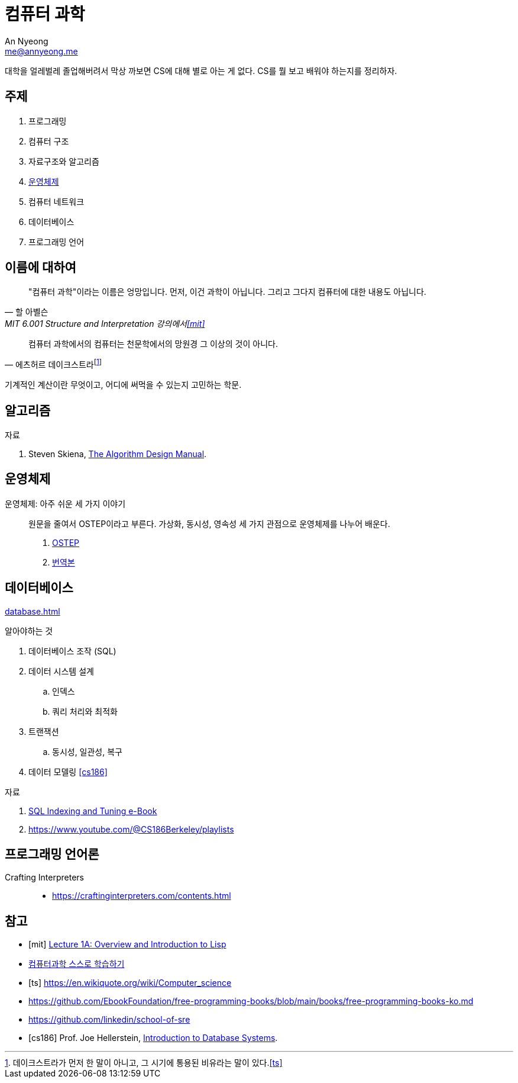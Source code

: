 = 컴퓨터 과학
An Nyeong <me@annyeong.me>
:keywords: computer-science

대학을 얼레벌레 졸업해버려서 막상 까보면 CS에 대해 별로 아는 게 없다.
CS를 뭘 보고 배워야 하는지를 정리하자.

== 주제

1. 프로그래밍
2. 컴퓨터 구조
3. 자료구조와 알고리즘
4. <<os,운영체제>>
5. 컴퓨터 네트워크
6. 데이터베이스
7. 프로그래밍 언어

== 이름에 대하여

> "컴퓨터 과학"이라는 이름은 엉망입니다. 먼저, 이건 과학이 아닙니다.
> 그리고 그다지 컴퓨터에 대한 내용도 아닙니다.
> 
> -- 할 아벨슨, MIT 6.001 Structure and Interpretation 강의에서<<mit>>


> 컴퓨터 과학에서의 컴퓨터는 천문학에서의 망원경 그 이상의 것이 아니다.
>
> -- 에츠허르 데이크스트라footnote:[데이크스트라가 먼저 한 말이 아니고, 그 시기에 통용된 비유라는 말이 있다.<<ts>>]

기계적인 계산이란 무엇이고, 어디에 써먹을 수 있는지 고민하는 학문.

== 알고리즘

.자료
. Steven Skiena, https://www.algorist.com/[The Algorithm Design Manual].

[os]
== 운영체제

운영체제: 아주 쉬운 세 가지 이야기:::

원문을 줄여서 OSTEP이라고 부른다.
가상화, 동시성, 영속성 세 가지 관점으로 운영체제를 나누어 배운다.

. https://pages.cs.wisc.edu/~remzi/OSTEP/[OSTEP]
. https://pages.cs.wisc.edu/~remzi/OSTEP/Korean/[번역본]

[db]
== 데이터베이스

<<database.adoc#>>

.알아야하는 것
. 데이터베이스 조작 (SQL)
. 데이터 시스템 설계
.. 인덱스
.. 쿼리 처리와 최적화
. 트랜잭션
.. 동시성, 일관성, 복구
. 데이터 모델링
<<cs186>>

.자료
. https://use-the-index-luke.com/[SQL Indexing and Tuning e-Book]
. https://www.youtube.com/@CS186Berkeley/playlists

== 프로그래밍 언어론

Crafting Interpreters:::

- https://craftinginterpreters.com/contents.html

[bibliography]
== 참고

- [[[mit]]] https://www.youtube.com/watch?v=-J_xL4IGhJA[Lecture 1A: Overview and Introduction to Lisp]
- https://github.com/minnsane/TeachYourselfCS-KR/blob/main/README.md[컴퓨터과학 스스로 학습하기]
- [[[ts]]] https://en.wikiquote.org/wiki/Computer_science
- https://github.com/EbookFoundation/free-programming-books/blob/main/books/free-programming-books-ko.md
- https://github.com/linkedin/school-of-sre
- [[[cs186]]] Prof. Joe Hellerstein, https://www.youtube.com/watch?v=D_a2DNSEOa8&list=PLYp4IGUhNFmw8USiYMJvCUjZe79fvyYge&index=2[Introduction to Database Systems].
